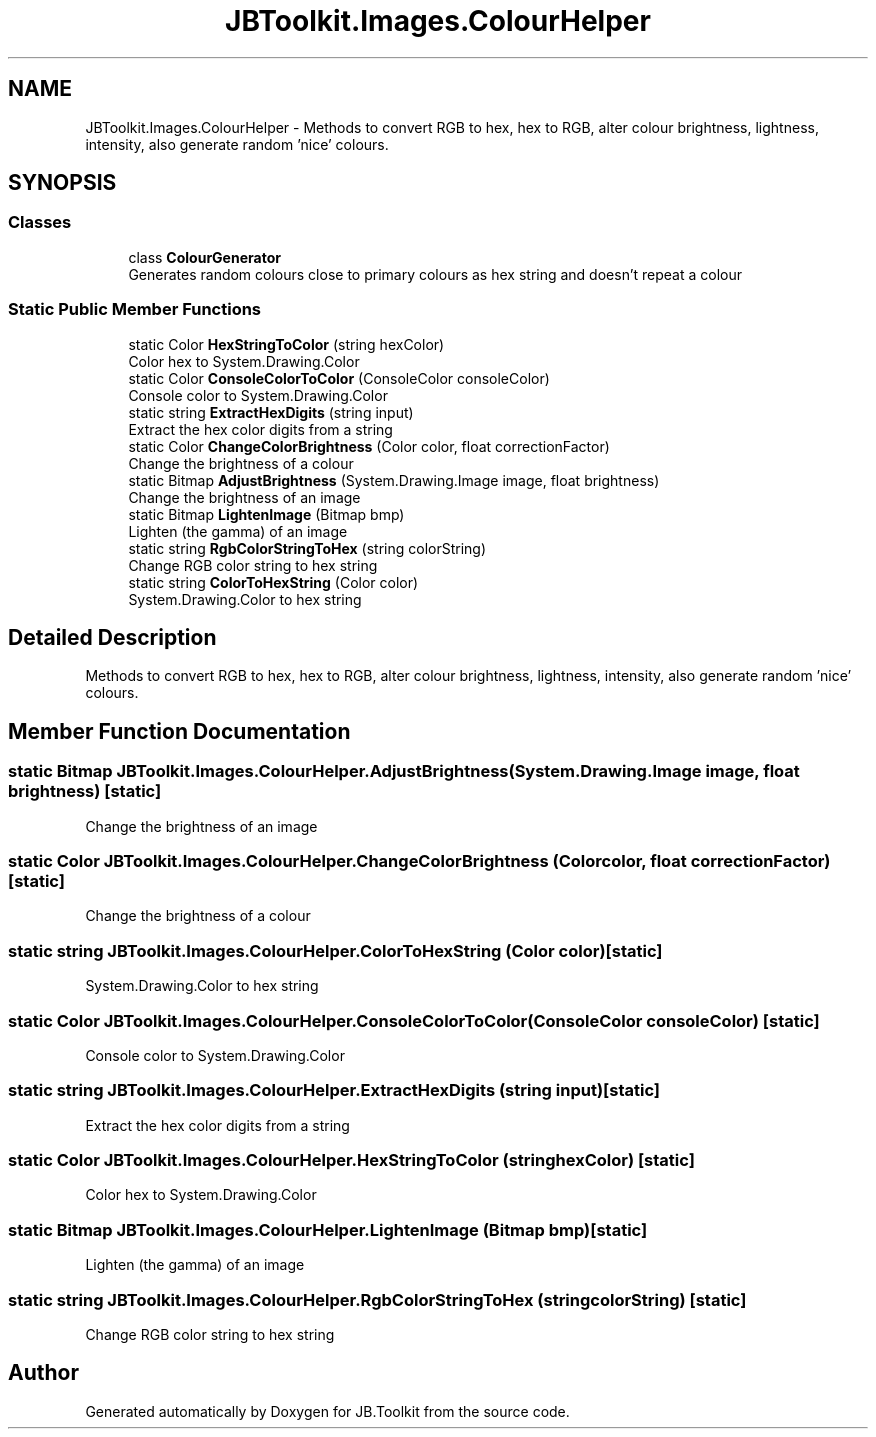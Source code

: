 .TH "JBToolkit.Images.ColourHelper" 3 "Sun Oct 18 2020" "JB.Toolkit" \" -*- nroff -*-
.ad l
.nh
.SH NAME
JBToolkit.Images.ColourHelper \- Methods to convert RGB to hex, hex to RGB, alter colour brightness, lightness, intensity, also generate random 'nice' colours\&.  

.SH SYNOPSIS
.br
.PP
.SS "Classes"

.in +1c
.ti -1c
.RI "class \fBColourGenerator\fP"
.br
.RI "Generates random colours close to primary colours as hex string and doesn't repeat a colour "
.in -1c
.SS "Static Public Member Functions"

.in +1c
.ti -1c
.RI "static Color \fBHexStringToColor\fP (string hexColor)"
.br
.RI "Color hex to System\&.Drawing\&.Color "
.ti -1c
.RI "static Color \fBConsoleColorToColor\fP (ConsoleColor consoleColor)"
.br
.RI "Console color to System\&.Drawing\&.Color "
.ti -1c
.RI "static string \fBExtractHexDigits\fP (string input)"
.br
.RI "Extract the hex color digits from a string "
.ti -1c
.RI "static Color \fBChangeColorBrightness\fP (Color color, float correctionFactor)"
.br
.RI "Change the brightness of a colour "
.ti -1c
.RI "static Bitmap \fBAdjustBrightness\fP (System\&.Drawing\&.Image image, float brightness)"
.br
.RI "Change the brightness of an image "
.ti -1c
.RI "static Bitmap \fBLightenImage\fP (Bitmap bmp)"
.br
.RI "Lighten (the gamma) of an image "
.ti -1c
.RI "static string \fBRgbColorStringToHex\fP (string colorString)"
.br
.RI "Change RGB color string to hex string "
.ti -1c
.RI "static string \fBColorToHexString\fP (Color color)"
.br
.RI "System\&.Drawing\&.Color to hex string "
.in -1c
.SH "Detailed Description"
.PP 
Methods to convert RGB to hex, hex to RGB, alter colour brightness, lightness, intensity, also generate random 'nice' colours\&. 


.SH "Member Function Documentation"
.PP 
.SS "static Bitmap JBToolkit\&.Images\&.ColourHelper\&.AdjustBrightness (System\&.Drawing\&.Image image, float brightness)\fC [static]\fP"

.PP
Change the brightness of an image 
.SS "static Color JBToolkit\&.Images\&.ColourHelper\&.ChangeColorBrightness (Color color, float correctionFactor)\fC [static]\fP"

.PP
Change the brightness of a colour 
.SS "static string JBToolkit\&.Images\&.ColourHelper\&.ColorToHexString (Color color)\fC [static]\fP"

.PP
System\&.Drawing\&.Color to hex string 
.SS "static Color JBToolkit\&.Images\&.ColourHelper\&.ConsoleColorToColor (ConsoleColor consoleColor)\fC [static]\fP"

.PP
Console color to System\&.Drawing\&.Color 
.SS "static string JBToolkit\&.Images\&.ColourHelper\&.ExtractHexDigits (string input)\fC [static]\fP"

.PP
Extract the hex color digits from a string 
.SS "static Color JBToolkit\&.Images\&.ColourHelper\&.HexStringToColor (string hexColor)\fC [static]\fP"

.PP
Color hex to System\&.Drawing\&.Color 
.SS "static Bitmap JBToolkit\&.Images\&.ColourHelper\&.LightenImage (Bitmap bmp)\fC [static]\fP"

.PP
Lighten (the gamma) of an image 
.SS "static string JBToolkit\&.Images\&.ColourHelper\&.RgbColorStringToHex (string colorString)\fC [static]\fP"

.PP
Change RGB color string to hex string 

.SH "Author"
.PP 
Generated automatically by Doxygen for JB\&.Toolkit from the source code\&.
